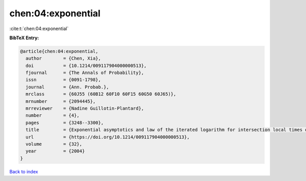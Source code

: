 chen:04:exponential
===================

:cite:t:`chen:04:exponential`

**BibTeX Entry:**

.. code-block:: bibtex

   @article{chen:04:exponential,
     author        = {Chen, Xia},
     doi           = {10.1214/009117904000000513},
     fjournal      = {The Annals of Probability},
     issn          = {0091-1798},
     journal       = {Ann. Probab.},
     mrclass       = {60J55 (60B12 60F10 60F15 60G50 60J65)},
     mrnumber      = {2094445},
     mrreviewer    = {Nadine Guillotin-Plantard},
     number        = {4},
     pages         = {3248--3300},
     title         = {Exponential asymptotics and law of the iterated logarithm for intersection local times of random walks},
     url           = {https://doi.org/10.1214/009117904000000513},
     volume        = {32},
     year          = {2004}
   }

`Back to index <../By-Cite-Keys.html>`_
